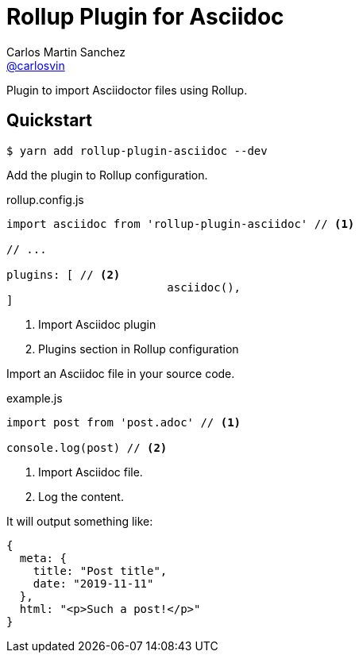 = Rollup Plugin for Asciidoc
Carlos Martin Sanchez <https://github.com/carlosvin[@carlosvin]>
:idprefix:
:idseparator: -
:uri-nodejs: https://nodejs.org
:uri-opal: https://opalrb.com
:uri-repo: https://github.com/carlosvin/rollup-plugin-asciidoc/
:uri-freesoftware: https://www.gnu.org/philosophy/free-sw.html
ifndef::uri-rel-file-base[:uri-rel-file-base: link:]
:license: {uri-repo}/blob/master/LICENSE
:endash:

Plugin to import Asciidoctor files using Rollup.

== Quickstart

 $ yarn add rollup-plugin-asciidoc --dev

Add the plugin to Rollup configuration.

.rollup.config.js
[source,javascript]
----
import asciidoc from 'rollup-plugin-asciidoc' // <1>

// ...

plugins: [ // <2>
			asciidoc(),
]
----
<1> Import Asciidoc plugin
<2> Plugins section in Rollup configuration

Import an Asciidoc file in your source code.


.example.js
[source,javascript]
----
import post from 'post.adoc' // <1>

console.log(post) // <2>
----
<1> Import Asciidoc file.
<2> Log the content.


It will output something like:

[source,javascript]
----
{ 
  meta: {
    title: "Post title",
    date: "2019-11-11"
  },
  html: "<p>Such a post!</p>"
}
----
